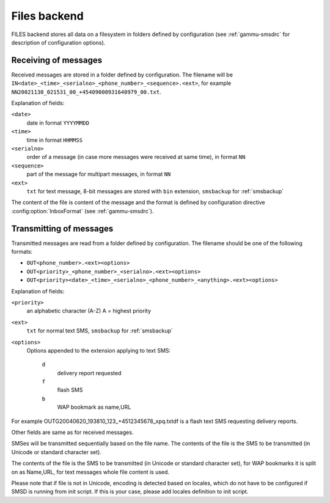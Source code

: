 .. _gammu-smsd-files:

Files backend
=============

FILES backend stores all data on a filesystem in folders defined by
configuration (see :ref:`gammu-smsdrc` for description of configuration options).

Receiving of messages
+++++++++++++++++++++

Received messages are stored in a folder defined by configuration. The
filename will be ``IN<date>_<time>_<serialno>_<phone_number>_<sequence>.<ext>``,
for example ``NN20021130_021531_00_+45409000931640979_00.txt``.

Explanation of fields:

``<date>``
    date in format ``YYYYMMDD``
``<time>``
    time in format ``HHMMSS``
``<serialno>``
    order of a message (in case more messages were received at same time), in format ``NN``
``<sequence>``
    part of the message for multipart messages, in format ``NN``
``<ext>``
    ``txt`` for text message, 8-bit messages are stored with ``bin`` extension, ``smsbackup`` for :ref:`smsbackup`

The content of the file is content of the message and the format is defined by
configuration directive :config:option:`InboxFormat` (see :ref:`gammu-smsdrc`).

Transmitting of messages
++++++++++++++++++++++++

Transmitted messages are read from a folder defined by configuration. The
filename should be one of the following formats:

- ``OUT<phone_number>.<ext><options>``
- ``OUT<priority>_<phone_number>_<serialno>.<ext><options>``
- ``OUT<priority><date>_<time>_<serialno>_<phone_number>_<anything>.<ext><options>``

Explanation of fields:

``<priority>``
    an alphabetic character (A-Z) A = highest priority
``<ext>``
    ``txt`` for normal text SMS, ``smsbackup`` for :ref:`smsbackup`
``<options>``
    Options appended to the extension applying to text SMS:

        ``d`` 
            delivery report requested
        ``f`` 
            flash SMS
        ``b`` 
            WAP bookmark as name,URL

For example OUTG20040620_193810_123_+4512345678_xpq.txtdf is a flash text SMS
requesting delivery reports.

Other fields are same as for received messages.

SMSes will be transmitted sequentially based on the file name. The contents of
the file is the SMS to be transmitted (in Unicode or standard character set).

The contents of the file is the SMS to be transmitted (in Unicode or standard
character set), for WAP bookmarks it is split on as Name,URL, for text
messages whole file content is used. 

Please note that if file is not in Unicode, encoding is detected based on
locales, which do not have to be configured if SMSD is running from init
script. If this is your case, please add locales definition to init script.
